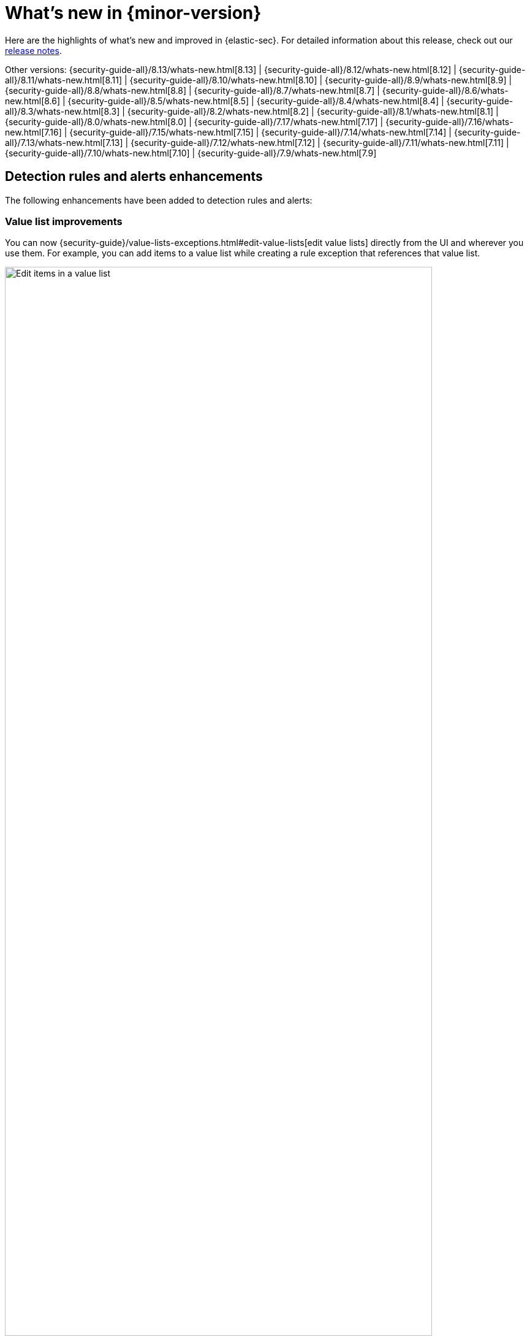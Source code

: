 [[whats-new]]
[chapter]
= What's new in {minor-version}

Here are the highlights of what’s new and improved in {elastic-sec}. For detailed information about this release, check out our <<release-notes, release notes>>.

Other versions: {security-guide-all}/8.13/whats-new.html[8.13] | {security-guide-all}/8.12/whats-new.html[8.12] | {security-guide-all}/8.11/whats-new.html[8.11] | {security-guide-all}/8.10/whats-new.html[8.10] | {security-guide-all}/8.9/whats-new.html[8.9] | {security-guide-all}/8.8/whats-new.html[8.8] | {security-guide-all}/8.7/whats-new.html[8.7] | {security-guide-all}/8.6/whats-new.html[8.6] | {security-guide-all}/8.5/whats-new.html[8.5] | {security-guide-all}/8.4/whats-new.html[8.4] | {security-guide-all}/8.3/whats-new.html[8.3] | {security-guide-all}/8.2/whats-new.html[8.2] | {security-guide-all}/8.1/whats-new.html[8.1] | {security-guide-all}/8.0/whats-new.html[8.0] | {security-guide-all}/7.17/whats-new.html[7.17] | {security-guide-all}/7.16/whats-new.html[7.16] | {security-guide-all}/7.15/whats-new.html[7.15] | {security-guide-all}/7.14/whats-new.html[7.14] | {security-guide-all}/7.13/whats-new.html[7.13] | {security-guide-all}/7.12/whats-new.html[7.12] | {security-guide-all}/7.11/whats-new.html[7.11] | {security-guide-all}/7.10/whats-new.html[7.10] |
{security-guide-all}/7.9/whats-new.html[7.9]

// NOTE: The notable-highlights tagged regions are re-used in the Installation and Upgrade Guide. Full URL links are required in tagged regions.
// tag::notable-highlights[]

[float]
== Detection rules and alerts enhancements

The following enhancements have been added to detection rules and alerts:

[float]
=== Value list improvements

You can now {security-guide}/value-lists-exceptions.html#edit-value-lists[edit value lists] directly from the UI and wherever you use them. For example, you can add items to a value list while creating a rule exception that references that value list.

[role="screenshot"]
image::whats-new/images/8.14/edit-value-lists.png[Edit items in a value list, 90%]

[float]
=== ES|QL fields can be added as custom highlighted fields

When adding custom highlighted fields to an ES|QL rule, you can now {security-guide}/rules-ui-create.html#custom-highlighted-esql-fields[specify any fields returned by the rule's query]. This allows you to surface ES|QL fields that contain useful information for investigating alerts.

[float]
=== Editable setup guide field for detection rules

You can now {security-guide}/rules-ui-create.html#rule-ui-advanced-params[edit the **Setup guide** field] for user-created custom rules. Use this informational field to list rule prerequisites such as required integrations, configuration steps, and anything else needed for the rule to work correctly.

[role="screenshot"]
image::whats-new/images/8.14/setup-guide-field.png[Setup guide field]

[float]
=== Alert suppression for custom query rules is now generally available

In 8.14, we're moving {security-guide}/alert-suppression.html[alert suppression] for custom query rules from technical preview to generally available.

[float]
=== Alert suppression supported for more rule types

Alert suppression is now supported for event correlation rules (non-sequence queries only) and new terms rules.

[float]
== Generative AI enhancements

The following generative AI enhancements have been added:

[float]
=== Attack Discovery

Introducing {security-guide}/attack-discovery.html[Attack discovery], a new AI-powered tool that can identify and describe potential attacks that span multiple alerts. It can identify connections between alerts and map them to the MITRE ATT&CK® matrix to help make the most of each security analyst's time, fight alert fatigue, and reduce your mean time to respond.

[role="screenshot"]
image::whats-new/images/8.14/attack-discovery-full-card.png[Attack discovery detail view]

[float]
=== Elastic AI Assistant UI improvements

{security-guide}/security-assistant.html[Elastic AI Assistant] for security has a redesigned user interface that uses a flyout instead of a popup, making it fit more smoothly within your workflows and with standard {kib} design patterns. Also, when using OpenAI models, responses from AI Assistant can now "stream", meaning render word-by-word rather than appearing as complete text blocks after processing is complete, which provides a more conversational experience.

[float]
== Entity Analytics enhancements

The following enhancements have been added to Entity Analytics:

[float]
=== Asset criticality file upload

You can {security-guide}/asset-criticality.html#bulk-assign-asset-criticality[bulk assign asset criticality] to multiple entities at a time by importing a text file from your asset management tools. This file-based bulk upload feature allows you to quickly and easily import a list of entities and their asset criticality levels into the {security-app}.

[role="screenshot"]
image::whats-new/images/8.14/asset-criticality-file-upload.gif[Animation of asset criticality file upload,90%]

[float]
=== Asset criticality can be unassigned

You can unassign {security-guide}/asset-criticality.html[asset criticality] from a host or user, in case the criticality level is no longer known, or the currently assigned level is incorrect.

[role="screenshot"]
image::whats-new/images/8.14/unassign-criticality.png[Unassign asset criticality, 50%]

[float]
=== Risk scoring engine processes up to 10,000 alerts per entity

When calculating {security-guide}/entity-risk-scoring.html[entity risk scores], the risk scoring engine now takes into account a maximum of 10,000 alerts per entity. This ensures that the engine remains operational in environments with extremely large data volume.

[float]
=== Entity details flyout is available from the Entity Analytics dashboard 

Clicking on a specific host or user name in the {security-guide}/detection-entity-dashboard.html[Entity Analytics dashboard] now opens the host or user details flyout instead of the host or user details page. This allows you to access entity metadata and risk score information without navigating away from the dashboard.

[float]
=== Entity details flyout shows contribution scores per alert

The **Risk contributions** section of the {security-guide}/hosts-overview.html#host-details-flyout[entity details flyout] now shows the top 10 alerts that contributed to the latest risk scoring calculation, and each alert's contribution score. This makes each entity's risk score easier to understand and gives better insight into which alerts you should investigate at the entity level.

[role="screenshot"]
image::whats-new/images/8.14/contribution-scores-per-alert.png[Contribution scores for top 10 alerts, 90%]

[float]
== {elastic-defend} enhancements

The following enhancements have been added to {elastic-defend}:

[float]
=== Malware file scanning options

When configuring {security-guide}/configure-endpoint-integration-policy.html#malware-protection[malware protection], you can choose whether {elastic-defend} scans files when they're modified or executed. This can improve performance on hosts where files are frequently modified, while continuing to identify malware as it attempts to run.

[role="screenshot"]
image::whats-new/images/8.14/malware-protection.png[Malware protection section, 80%]

[float]
===  Automatic antivirus registration of {elastic-defend}

If you're using {elastic-defend}'s malware protection, you can now automatically {security-guide}/configure-endpoint-integration-policy.html#register-as-antivirus[register {elastic-defend} as the antivirus software] for Windows endpoints.

[role="screenshot"]
image::whats-new/images/8.14/register-as-antivirus.png[Register as antivirus section, 80%]

[float]
== Cloud Security Posture Management support for AWS GovCloud

Elastic's {security-guide}/cspm.html[Cloud Security Posture Management (CSPM)] integration now supports AWS GovCloud, so you can monitor and track how your GovCloud clusters perform against security benchmarks.




// end::notable-highlights[]
